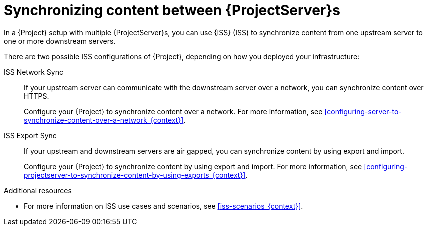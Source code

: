 [id="Synchronizing_Content_Between_Servers_{context}"]
= Synchronizing content between {ProjectServer}s

In a {Project} setup with multiple {ProjectServer}s, you can use {ISS} (ISS) to synchronize content from one upstream server to one or more downstream servers.

ifndef::satellite[]
There are two possible ISS configurations of {Project}, depending on how you deployed your infrastructure:

ISS Network Sync::
If your upstream server can communicate with the downstream server over a network, you can synchronize content over HTTPS.
+
Configure your {Project} to synchronize content over a network.
For more information, see xref:configuring-server-to-synchronize-content-over-a-network_{context}[].

ISS Export Sync::
If your upstream and downstream servers are air gapped, you can synchronize content by using export and import.
+
Configure your {Project} to synchronize content by using export and import.
For more information, see xref:configuring-projectserver-to-synchronize-content-by-using-exports_{context}[].

.Additional resources
* For more information on ISS use cases and scenarios, see xref:iss-scenarios_{context}[].
endif::[]

ifdef::satellite[]
There are two possible ISS configurations of {Project}, depending on how you deployed your infrastructure.
Configure your {Project} for ISS as appropriate for your scenario.
For more information, see {InstallingServerDisconnectedDocURL}iss-scenarios_{project-context}[{ISS} scenarios] in _{InstallingServerDisconnectedDocTitle}_.

To change the Pulp export path, see https://access.redhat.com/solutions/7013903[Hammer content export fails with "Path '/the/path' is not an allowed export path"] in the _Red{nbsp}Hat Knowledgebase_.
endif::[]
